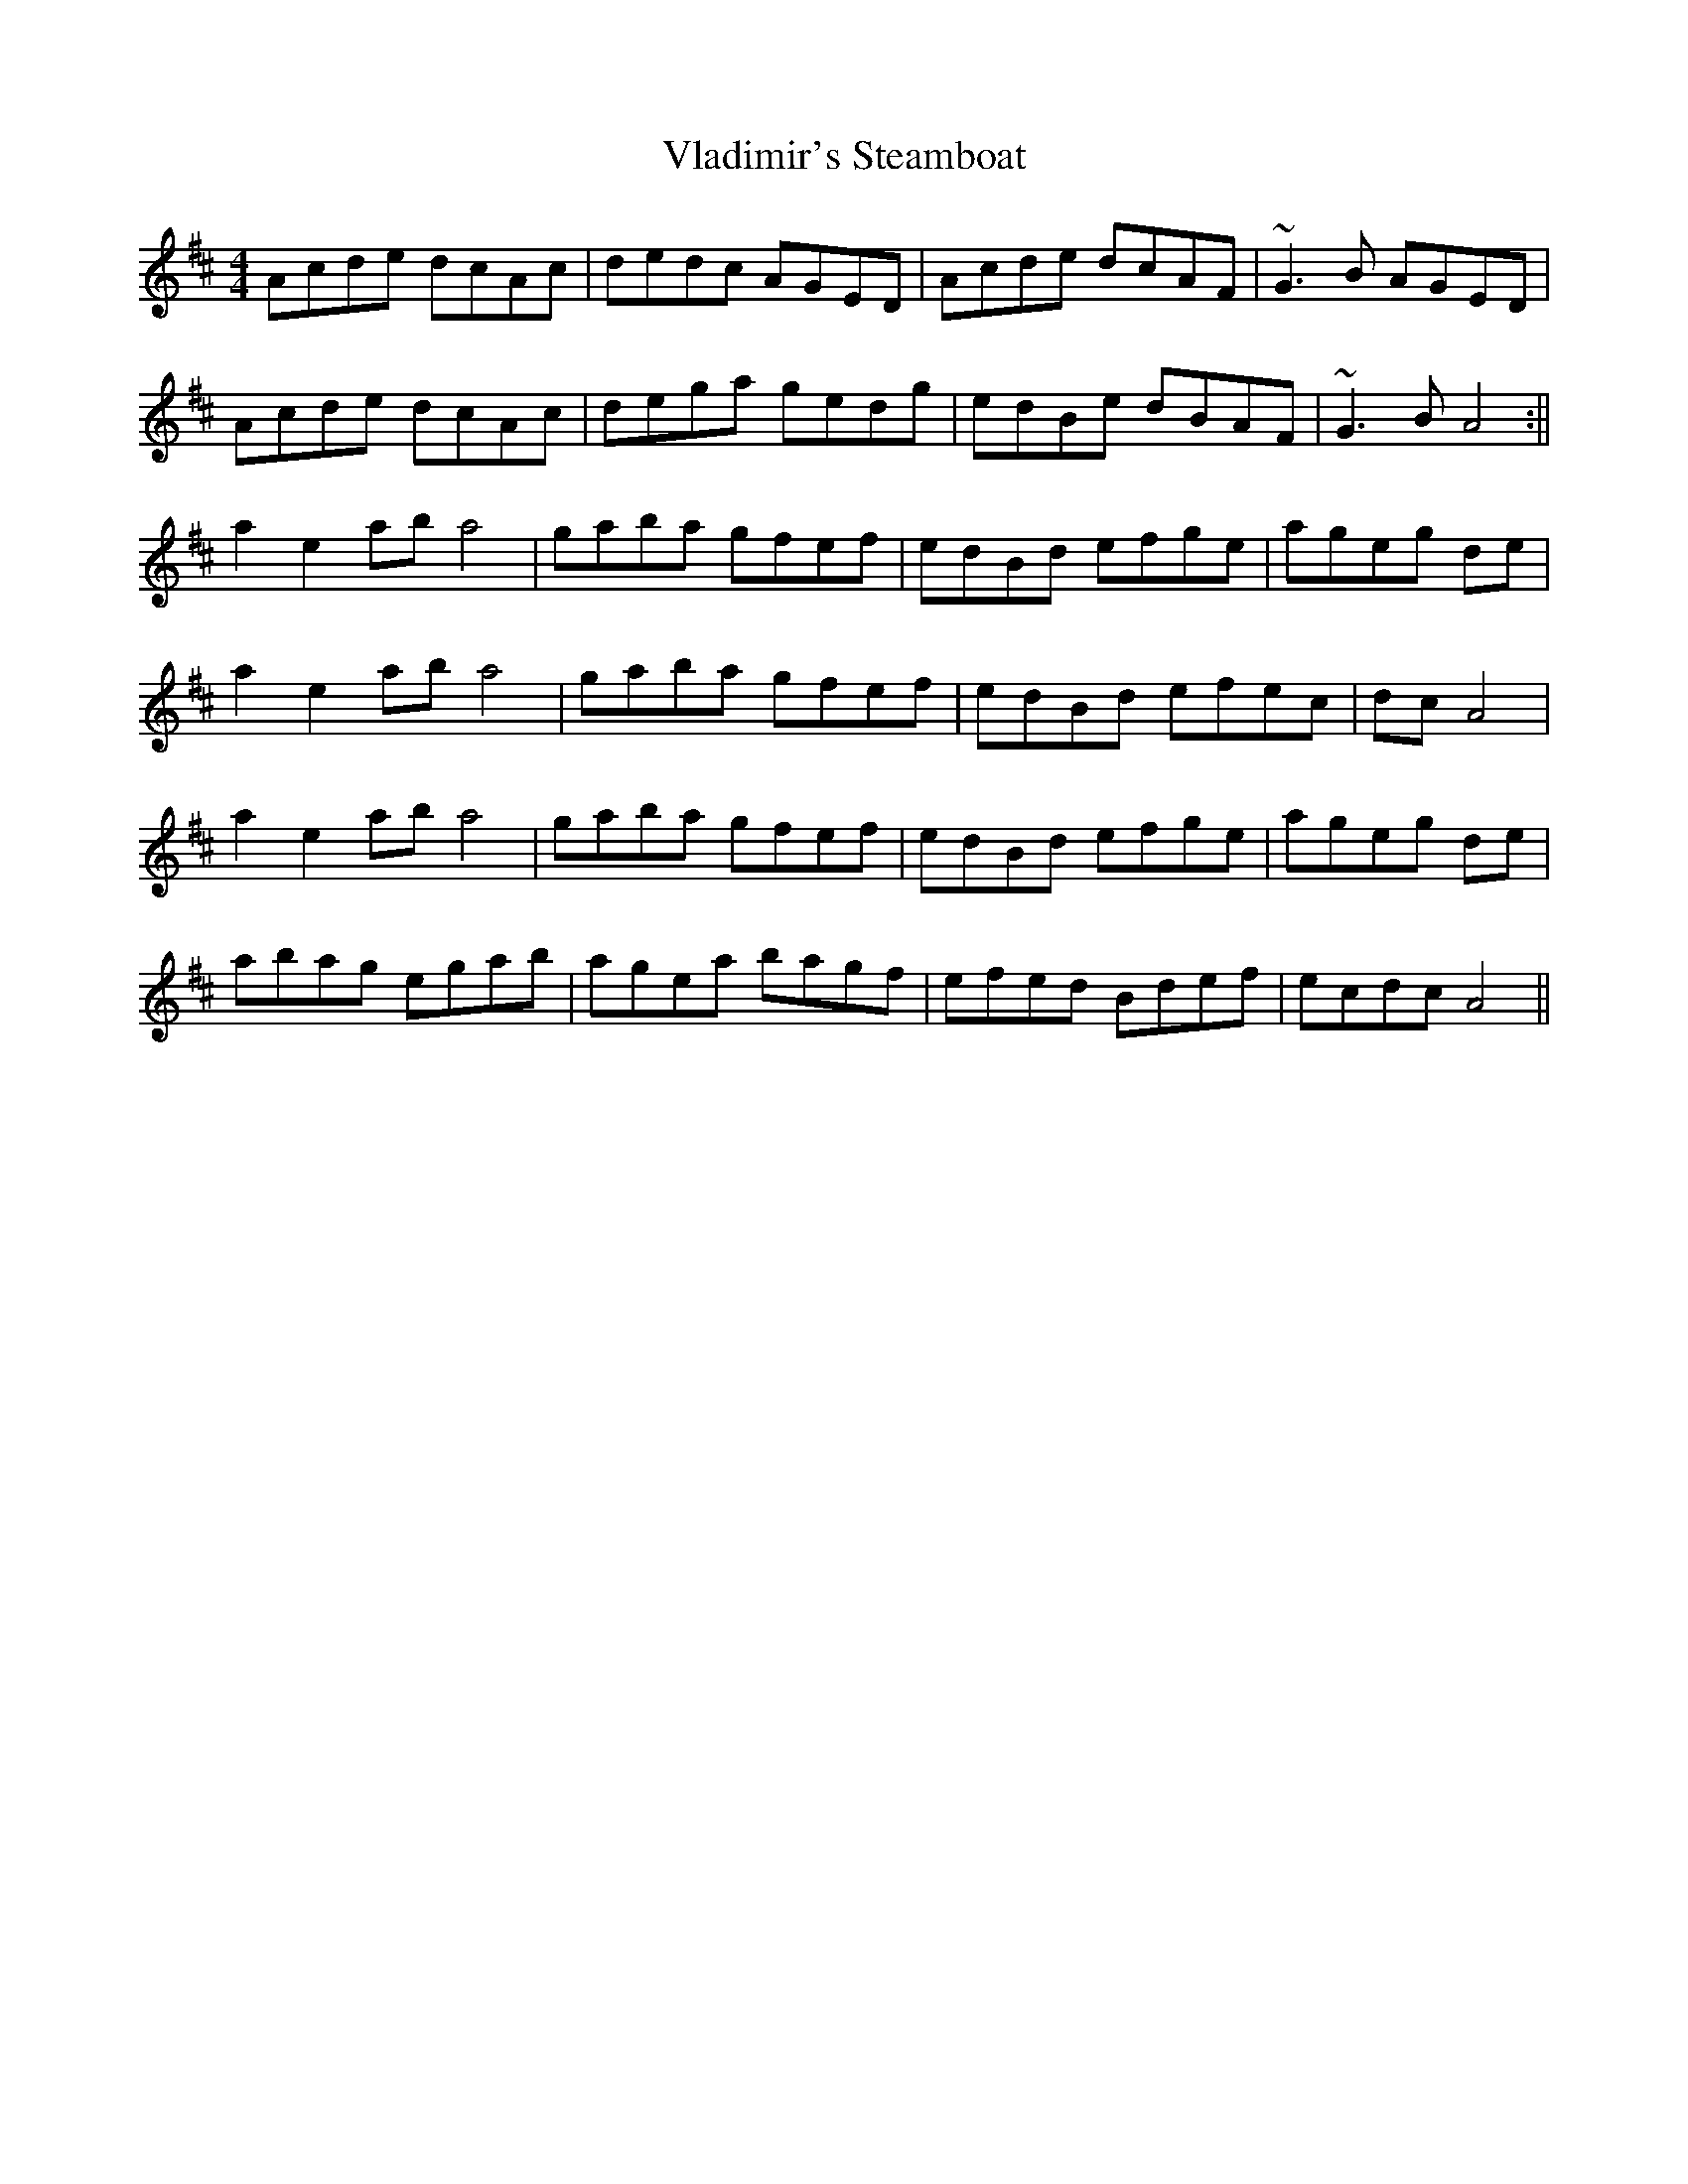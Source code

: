 X: 2
T: Vladimir's Steamboat
Z: Odin
S: https://thesession.org/tunes/7218#setting18751
R: reel
M: 4/4
L: 1/8
K: Amix
Acde dcAc| dedc AGED| Acde dcAF| ~G3B AGED|Acde dcAc| dega gedg| edBe dBAF| ~G3B A4:||a2e2 aba4| gaba gfef| edBd efge| ageg de|a2e2 aba4| gaba gfef| edBd efec| dc A4|a2e2 aba4| gaba gfef| edBd efge| ageg de|abag egab| agea bagf| efed Bdef| ecdc A4||
